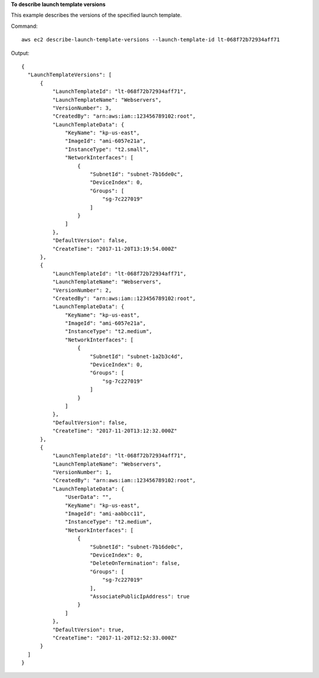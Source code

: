 **To describe launch template versions**

This example describes the versions of the specified launch template.

Command::

  aws ec2 describe-launch-template-versions --launch-template-id lt-068f72b72934aff71

Output::

  {
    "LaunchTemplateVersions": [
        {
            "LaunchTemplateId": "lt-068f72b72934aff71", 
            "LaunchTemplateName": "Webservers", 
            "VersionNumber": 3, 
            "CreatedBy": "arn:aws:iam::123456789102:root", 
            "LaunchTemplateData": {
                "KeyName": "kp-us-east", 
                "ImageId": "ami-6057e21a", 
                "InstanceType": "t2.small", 
                "NetworkInterfaces": [
                    {
                        "SubnetId": "subnet-7b16de0c", 
                        "DeviceIndex": 0, 
                        "Groups": [
                            "sg-7c227019"
                        ]
                    }
                ]
            }, 
            "DefaultVersion": false, 
            "CreateTime": "2017-11-20T13:19:54.000Z"
        }, 
        {
            "LaunchTemplateId": "lt-068f72b72934aff71", 
            "LaunchTemplateName": "Webservers", 
            "VersionNumber": 2, 
            "CreatedBy": "arn:aws:iam::123456789102:root", 
            "LaunchTemplateData": {
                "KeyName": "kp-us-east", 
                "ImageId": "ami-6057e21a", 
                "InstanceType": "t2.medium", 
                "NetworkInterfaces": [
                    {
                        "SubnetId": "subnet-1a2b3c4d", 
                        "DeviceIndex": 0, 
                        "Groups": [
                            "sg-7c227019"
                        ]
                    }
                ]
            }, 
            "DefaultVersion": false, 
            "CreateTime": "2017-11-20T13:12:32.000Z"
        }, 
        {
            "LaunchTemplateId": "lt-068f72b72934aff71", 
            "LaunchTemplateName": "Webservers", 
            "VersionNumber": 1, 
            "CreatedBy": "arn:aws:iam::123456789102:root", 
            "LaunchTemplateData": {
                "UserData": "", 
                "KeyName": "kp-us-east", 
                "ImageId": "ami-aabbcc11", 
                "InstanceType": "t2.medium", 
                "NetworkInterfaces": [
                    {
                        "SubnetId": "subnet-7b16de0c", 
                        "DeviceIndex": 0, 
                        "DeleteOnTermination": false, 
                        "Groups": [
                            "sg-7c227019"
                        ], 
                        "AssociatePublicIpAddress": true
                    }
                ]
            }, 
            "DefaultVersion": true, 
            "CreateTime": "2017-11-20T12:52:33.000Z"
        }
    ]
  }